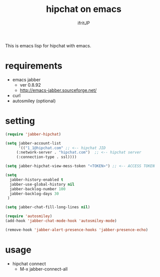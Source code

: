 #+TITLE: hipchat on emacs
#+AUTHOR: ifritJP
#+LANGUAGE: ja
#+EMAIL: 
#+OPTIONS: ^:{}

This is emacs lisp for hipchat with emacs.

* requirements

-  emacs jabber 
   - ver 0.8.92
   - http://emacs-jabber.sourceforge.net/
- curl     
- autosmiley (optional)

* setting

#+BEGIN_SRC lisp
(require 'jabber-hipchat)

(setq jabber-account-list
      '(("1_1@hipchat.com" ;; <-- hipchat JID
	 (:network-server . "hipchat.com")  ;; <-- hipchat server
	 (:connection-type . ssl))))

(setq jabber-hipchat-view-mess-token "<TOKEN>") ;; <-- ACCESS TOKEN

(setq
  jabber-history-enabled t
  jabber-use-global-history nil
  jabber-backlog-number 100
  jabber-backlog-days 30
 )

(setq jabber-chat-fill-long-lines nil)

(require 'autosmiley)
(add-hook 'jabber-chat-mode-hook 'autosmiley-mode)

(remove-hook 'jabber-alert-presence-hooks 'jabber-presence-echo)
#+END_SRC

* usage

- hipchat connect
  - M-x jabber-connect-all
